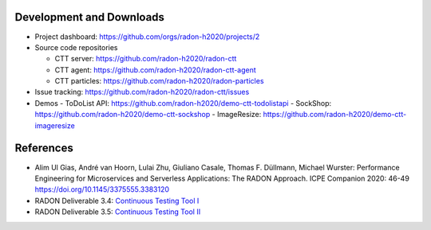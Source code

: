 Development and Downloads
~~~~~~~~~~~~~~~~~~~~~~~~~

- Project dashboard: https://github.com/orgs/radon-h2020/projects/2

- Source code repositories

  - CTT server: https://github.com/radon-h2020/radon-ctt
  - CTT agent: https://github.com/radon-h2020/radon-ctt-agent
  - CTT particles: https://github.com/radon-h2020/radon-particles

- Issue tracking: https://github.com/radon-h2020/radon-ctt/issues

- Demos
  - ToDoList API: https://github.com/radon-h2020/demo-ctt-todolistapi
  - SockShop: https://github.com/radon-h2020/demo-ctt-sockshop
  - ImageResize: https://github.com/radon-h2020/demo-ctt-imageresize


References
~~~~~~~~~~

- Alim Ul Gias, André van Hoorn, Lulai Zhu, Giuliano Casale, Thomas F. Düllmann, Michael Wurster: Performance Engineering for Microservices and Serverless Applications: The RADON Approach. ICPE Companion 2020: 46-49 https://doi.org/10.1145/3375555.3383120
- RADON Deliverable 3.4: `Continuous Testing Tool I <https://radon-h2020.eu/wp-content/uploads/2020/07/D3.4-Continuous-testing-tool-I.pdf>`_
- RADON Deliverable 3.5: `Continuous Testing Tool II <https://radon-h2020.eu/wp-content/uploads/2021/09/D3.5-Continuous-testing-tool-II.pdf>`_

